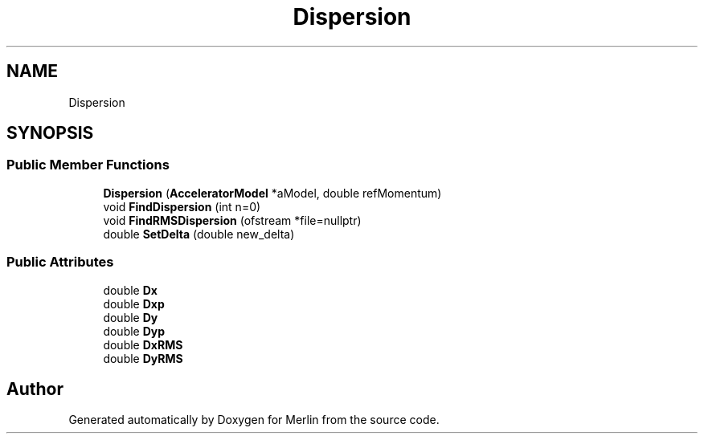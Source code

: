 .TH "Dispersion" 3 "Fri Aug 4 2017" "Version 5.02" "Merlin" \" -*- nroff -*-
.ad l
.nh
.SH NAME
Dispersion
.SH SYNOPSIS
.br
.PP
.SS "Public Member Functions"

.in +1c
.ti -1c
.RI "\fBDispersion\fP (\fBAcceleratorModel\fP *aModel, double refMomentum)"
.br
.ti -1c
.RI "void \fBFindDispersion\fP (int n=0)"
.br
.ti -1c
.RI "void \fBFindRMSDispersion\fP (ofstream *file=nullptr)"
.br
.ti -1c
.RI "double \fBSetDelta\fP (double new_delta)"
.br
.in -1c
.SS "Public Attributes"

.in +1c
.ti -1c
.RI "double \fBDx\fP"
.br
.ti -1c
.RI "double \fBDxp\fP"
.br
.ti -1c
.RI "double \fBDy\fP"
.br
.ti -1c
.RI "double \fBDyp\fP"
.br
.ti -1c
.RI "double \fBDxRMS\fP"
.br
.ti -1c
.RI "double \fBDyRMS\fP"
.br
.in -1c

.SH "Author"
.PP 
Generated automatically by Doxygen for Merlin from the source code\&.
